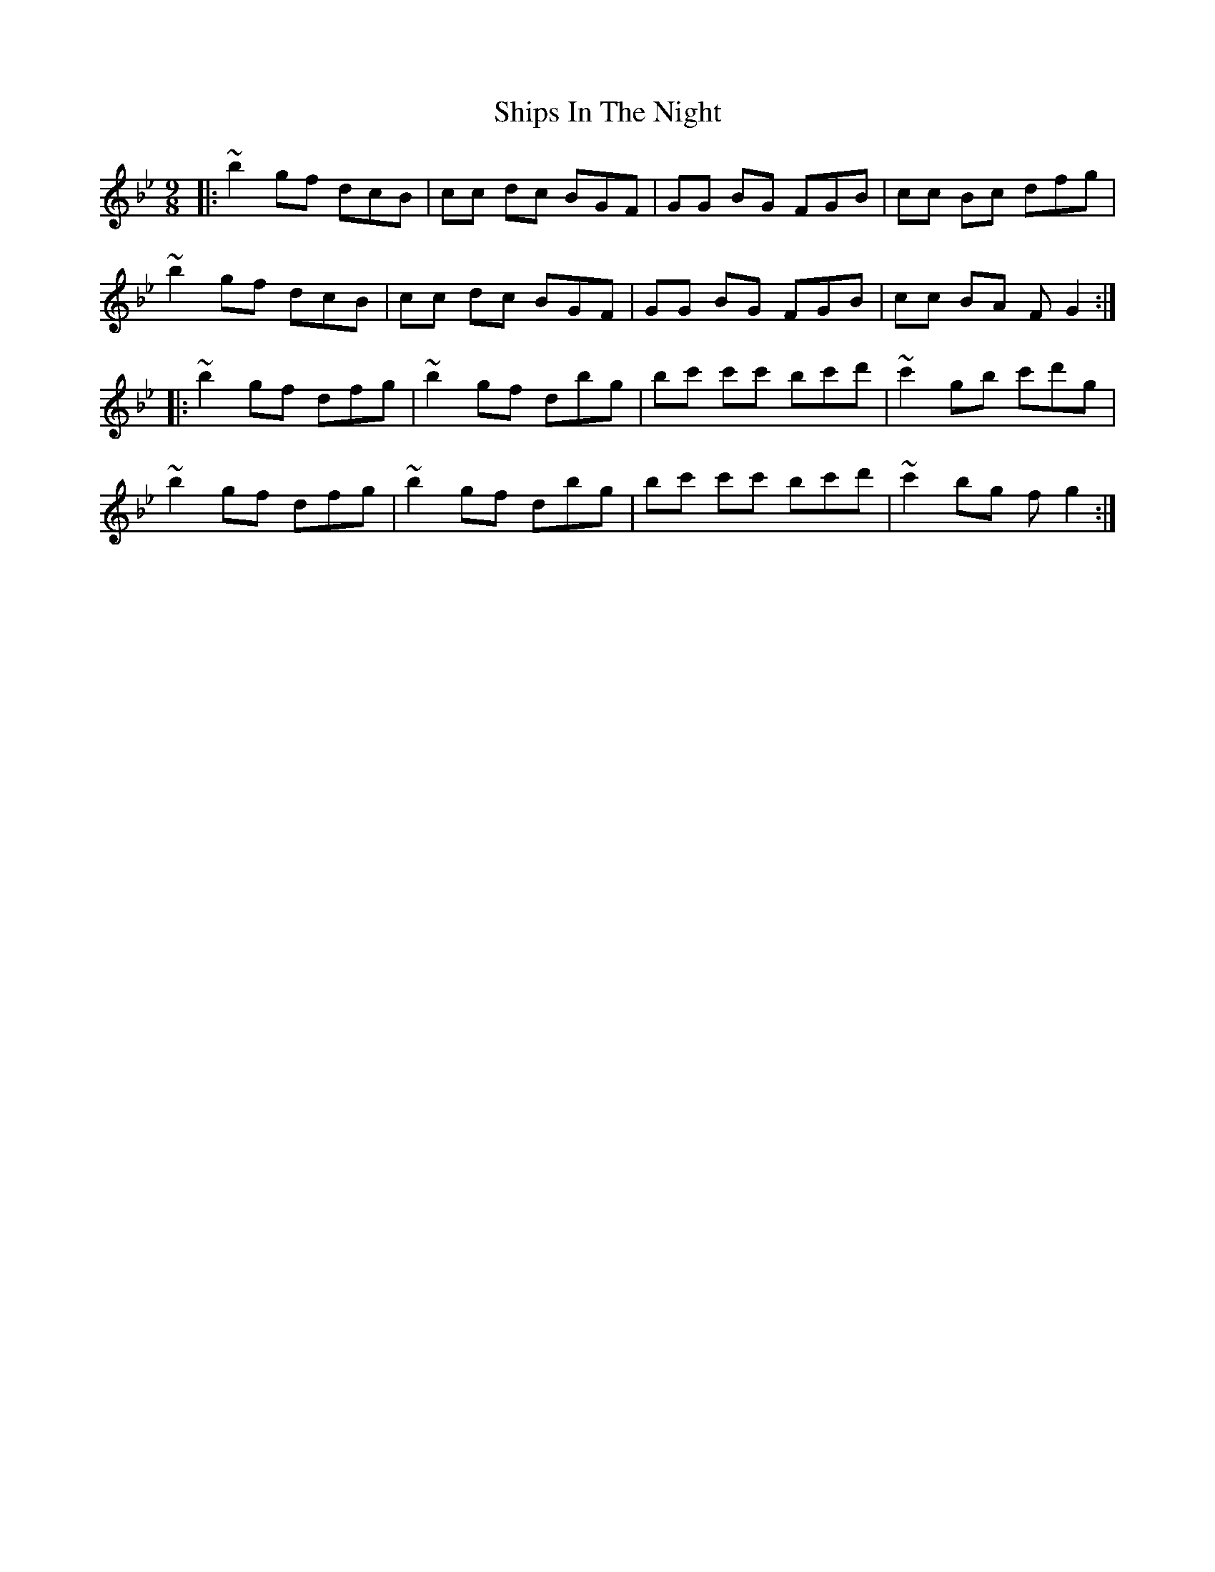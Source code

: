 X: 36866
T: Ships In The Night
R: slip jig
M: 9/8
K: Gminor
|:~b2 gf dcB|cc dc BGF|GG BG FGB|cc Bc dfg|
~b2 gf dcB|cc dc BGF|GG BG FGB|cc BA FG2:|
|:~b2 gf dfg|~b2 gf dbg|bc' c'c' bc'd'|~c'2 gb c'd'g|
~b2 gf dfg|~b2 gf dbg|bc' c'c' bc'd'|~c'2 bg fg2:|

